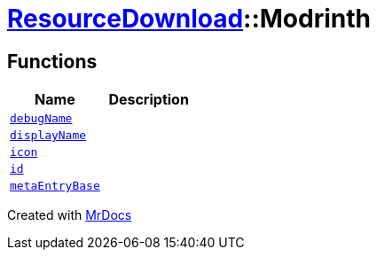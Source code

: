 [#ResourceDownload-Modrinth]
= xref:ResourceDownload.adoc[ResourceDownload]::Modrinth
:relfileprefix: ../
:mrdocs:


== Functions
[cols=2]
|===
| Name | Description 

| xref:ResourceDownload/Modrinth/debugName.adoc[`debugName`] 
| 

| xref:ResourceDownload/Modrinth/displayName.adoc[`displayName`] 
| 

| xref:ResourceDownload/Modrinth/icon.adoc[`icon`] 
| 

| xref:ResourceDownload/Modrinth/id.adoc[`id`] 
| 

| xref:ResourceDownload/Modrinth/metaEntryBase.adoc[`metaEntryBase`] 
| 

|===



[.small]#Created with https://www.mrdocs.com[MrDocs]#
